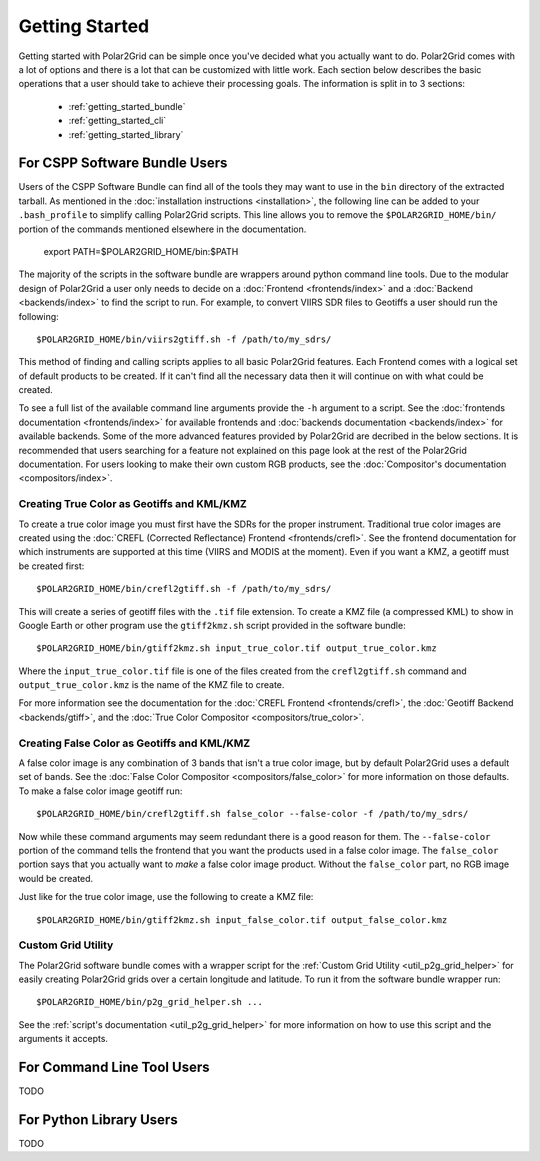 Getting Started
===============

Getting started with Polar2Grid can be simple once you've decided what you actually want to do.
Polar2Grid comes with a lot of options and there is a lot that can be customized with little work.
Each section below describes the basic operations that a user should take to achieve their processing
goals. The information is split in to 3 sections:

 - :ref:`getting_started_bundle`
 - :ref:`getting_started_cli`
 - :ref:`getting_started_library`

.. _getting_started_bundle:

For CSPP Software Bundle Users
------------------------------

Users of the CSPP Software Bundle can find all of the tools they may want
to use in the ``bin`` directory of the extracted tarball. As mentioned in
the :doc:`installation instructions <installation>`, the following line can
be added to your ``.bash_profile`` to simplify calling Polar2Grid scripts.
This line allows you to remove the ``$POLAR2GRID_HOME/bin/`` portion of the
commands mentioned elsewhere in the documentation.

    export PATH=$POLAR2GRID_HOME/bin:$PATH

The majority of the scripts in the software bundle are wrappers around python command line tools.
Due to the modular design of Polar2Grid a user only needs to decide on a
:doc:`Frontend <frontends/index>` and a :doc:`Backend <backends/index>` to find the script to run.
For example, to convert VIIRS SDR files to Geotiffs a user should run the following::

    $POLAR2GRID_HOME/bin/viirs2gtiff.sh -f /path/to/my_sdrs/

This method of finding and calling scripts applies to all basic Polar2Grid features. Each Frontend
comes with a logical set of default products to be created. If it can't find all the necessary data
then it will continue on with what could be created.

To see a full
list of the available command line arguments provide the ``-h`` argument to a script. See the
:doc:`frontends documentation <frontends/index>` for available frontends and
:doc:`backends documentation <backends/index>` for available backends. Some of the more advanced features
provided by Polar2Grid are decribed in the below sections. It is recommended that users searching
for a feature not explained on this page look at the rest of the Polar2Grid documentation. For users
looking to make their own custom RGB products, see the :doc:`Compositor's documentation <compositors/index>`.

Creating True Color as Geotiffs and KML/KMZ
^^^^^^^^^^^^^^^^^^^^^^^^^^^^^^^^^^^^^^^^^^^

To create a true color image you must first have the SDRs for the proper instrument. Traditional
true color images are created using the :doc:`CREFL (Corrected Reflectance) Frontend <frontends/crefl>`.
See the frontend documentation for which instruments are supported at this
time (VIIRS and MODIS at the moment). Even if you want a KMZ, a geotiff must be created first::

    $POLAR2GRID_HOME/bin/crefl2gtiff.sh -f /path/to/my_sdrs/

This will create a series of geotiff files with the ``.tif`` file extension. To create a KMZ file
(a compressed KML) to show in Google Earth or other program use the ``gtiff2kmz.sh`` script provided
in the software bundle::

    $POLAR2GRID_HOME/bin/gtiff2kmz.sh input_true_color.tif output_true_color.kmz

Where the ``input_true_color.tif`` file is one of the files created from the ``crefl2gtiff.sh``
command and ``output_true_color.kmz`` is the name of the KMZ file to create.

For more information see the documentation for the
:doc:`CREFL Frontend <frontends/crefl>`, the :doc:`Geotiff Backend <backends/gtiff>`, and the
:doc:`True Color Compositor <compositors/true_color>`.

Creating False Color as Geotiffs and KML/KMZ
^^^^^^^^^^^^^^^^^^^^^^^^^^^^^^^^^^^^^^^^^^^^

A false color image is any combination of 3 bands that isn't a true color image, but by default
Polar2Grid uses a default set of bands. See the :doc:`False Color Compositor <compositors/false_color>`
for more information on those defaults. To make a false color image geotiff run::

    $POLAR2GRID_HOME/bin/crefl2gtiff.sh false_color --false-color -f /path/to/my_sdrs/

Now while these command arguments may seem redundant there is a good reason for them. The
``--false-color`` portion of the command tells the frontend that you want the products used
in a false color image. The ``false_color`` portion says that you actually want to *make*
a false color image product. Without the ``false_color`` part, no RGB image would be created.

Just like for the true color image, use the following to create a KMZ file::

    $POLAR2GRID_HOME/bin/gtiff2kmz.sh input_false_color.tif output_false_color.kmz

Custom Grid Utility
^^^^^^^^^^^^^^^^^^^

The Polar2Grid software bundle comes with a wrapper script for the
:ref:`Custom Grid Utility <util_p2g_grid_helper>` for easily creating Polar2Grid grids over
a certain longitude and latitude. To run it from the software bundle wrapper run::

    $POLAR2GRID_HOME/bin/p2g_grid_helper.sh ...

See the :ref:`script's documentation <util_p2g_grid_helper>` for more information
on how to use this script and the arguments it accepts.

.. _getting_started_cli:

For Command Line Tool Users
---------------------------

TODO

.. _getting_started_library:

For Python Library Users
------------------------

TODO